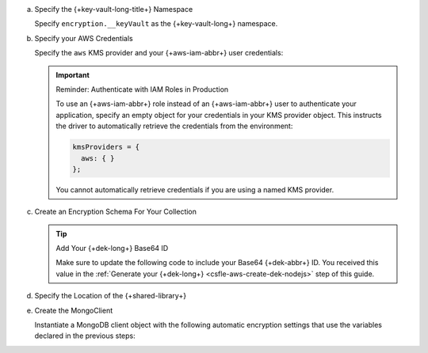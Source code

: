 a. Specify the {+key-vault-long-title+} Namespace

   Specify ``encryption.__keyVault`` as the {+key-vault-long+}
   namespace.

   .. literalinclude:: /includes/generated/in-use-encryption/csfle/node/aws/reader/insert_encrypted_document.js
      :start-after: start-key-vault
      :end-before: end-key-vault
      :language: javascript
      :dedent:

#. Specify your AWS Credentials

   Specify the ``aws`` KMS provider and your {+aws-iam-abbr+} user
   credentials:

   .. literalinclude:: /includes/generated/in-use-encryption/csfle/node/aws/reader/insert_encrypted_document.js
      :start-after: start-kmsproviders
      :end-before: end-kmsproviders
      :language: javascript
      :dedent:

   .. important:: Reminder: Authenticate with IAM Roles in Production

      To use an {+aws-iam-abbr+} role instead of an {+aws-iam-abbr+} user 
      to authenticate your application,
      specify an empty object for your credentials in your KMS provider
      object. This instructs the driver to automatically retrieve the credentials
      from the environment:

      .. code-block:: javascript

          kmsProviders = {
            aws: { }
          };

      You cannot automatically retrieve credentials if you are using a named KMS provider.

#. Create an Encryption Schema For Your Collection

   .. tip:: Add Your {+dek-long+} Base64 ID

      Make sure to update the following code to include your Base64
      {+dek-abbr+} ID. You received this value in the
      :ref:`Generate your {+dek-long+} <csfle-aws-create-dek-nodejs>` step of this
      guide.

   .. literalinclude:: /includes/generated/in-use-encryption/csfle/node/aws/reader/insert_encrypted_document.js
      :start-after: start-schema
      :end-before: end-schema
      :language: javascript
      :dedent:

#. Specify the Location of the {+shared-library+}

   .. literalinclude:: /includes/generated/in-use-encryption/csfle/node/aws/reader/insert_encrypted_document.js
      :start-after: start-extra-options
      :end-before: end-extra-options
      :language: javascript
      :dedent:

   .. include:: /includes/tutorials/csfle-shared-lib-learn-more.rst

#. Create the MongoClient

   Instantiate a MongoDB client object with the following automatic
   encryption settings that use the variables declared in the previous steps:

   .. literalinclude:: /includes/generated/in-use-encryption/csfle/node/aws/reader/insert_encrypted_document.js
      :start-after: start-client
      :end-before: end-client
      :language: javascript
      :dedent:
